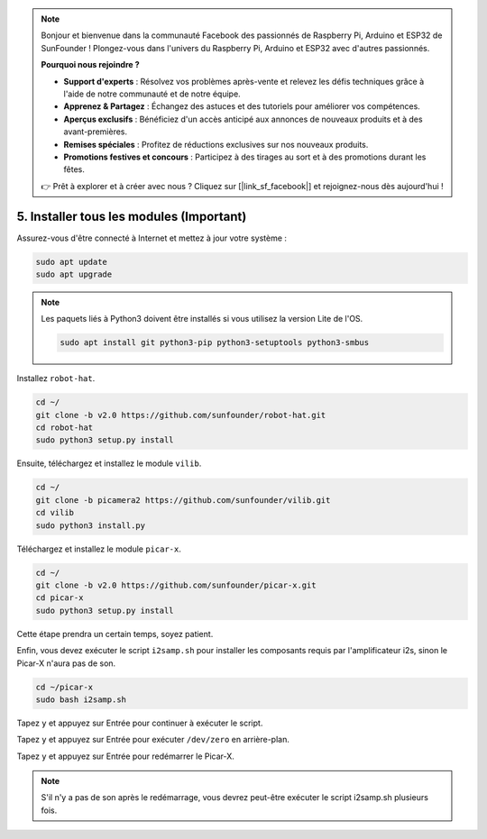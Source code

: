 .. note::

    Bonjour et bienvenue dans la communauté Facebook des passionnés de Raspberry Pi, Arduino et ESP32 de SunFounder ! Plongez-vous dans l'univers du Raspberry Pi, Arduino et ESP32 avec d'autres passionnés.

    **Pourquoi nous rejoindre ?**

    - **Support d'experts** : Résolvez vos problèmes après-vente et relevez les défis techniques grâce à l'aide de notre communauté et de notre équipe.
    - **Apprenez & Partagez** : Échangez des astuces et des tutoriels pour améliorer vos compétences.
    - **Aperçus exclusifs** : Bénéficiez d'un accès anticipé aux annonces de nouveaux produits et à des avant-premières.
    - **Remises spéciales** : Profitez de réductions exclusives sur nos nouveaux produits.
    - **Promotions festives et concours** : Participez à des tirages au sort et à des promotions durant les fêtes.

    👉 Prêt à explorer et à créer avec nous ? Cliquez sur [|link_sf_facebook|] et rejoignez-nous dès aujourd'hui !

.. _install_all_modules:


5. Installer tous les modules (Important)
=============================================

Assurez-vous d'être connecté à Internet et mettez à jour votre système :

.. raw:: html

    <run></run>

.. code-block::

    sudo apt update
    sudo apt upgrade

.. note::

    Les paquets liés à Python3 doivent être installés si vous utilisez la version Lite de l'OS.

    .. raw:: html

        <run></run>

    .. code-block::
    
        sudo apt install git python3-pip python3-setuptools python3-smbus


Installez ``robot-hat``.

.. raw:: html

    <run></run>

.. code-block::

    cd ~/
    git clone -b v2.0 https://github.com/sunfounder/robot-hat.git
    cd robot-hat
    sudo python3 setup.py install


Ensuite, téléchargez et installez le module ``vilib``.

.. raw:: html

    <run></run>

.. code-block::

    cd ~/
    git clone -b picamera2 https://github.com/sunfounder/vilib.git
    cd vilib
    sudo python3 install.py

Téléchargez et installez le module ``picar-x``.

.. raw:: html

    <run></run>

.. code-block::

    cd ~/
    git clone -b v2.0 https://github.com/sunfounder/picar-x.git
    cd picar-x
    sudo python3 setup.py install

Cette étape prendra un certain temps, soyez patient.

Enfin, vous devez exécuter le script ``i2samp.sh`` pour installer les composants requis par l'amplificateur i2s, sinon le Picar-X n'aura pas de son.

.. raw:: html

    <run></run>

.. code-block::

    cd ~/picar-x
    sudo bash i2samp.sh
	
.. image:: img/i2s.png

Tapez ``y`` et appuyez sur Entrée pour continuer à exécuter le script.

.. image:: img/i2s2.png

Tapez ``y`` et appuyez sur Entrée pour exécuter ``/dev/zero`` en arrière-plan.

.. image:: img/i2s3.png

Tapez ``y`` et appuyez sur Entrée pour redémarrer le Picar-X.

.. note::
    S'il n'y a pas de son après le redémarrage, vous devrez peut-être exécuter le script i2samp.sh plusieurs fois.
